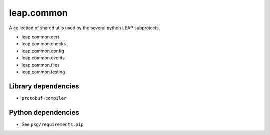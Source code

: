 leap.common
===========

.. image:: https://pypip.in/v/leap.common/badge.png
        :target: https://crate.io/packages/leap.common

A collection of shared utils used by the several python LEAP subprojects.

* leap.common.cert
* leap.common.checks
* leap.common.config
* leap.common.events
* leap.common.files
* leap.common.testing

Library dependencies
--------------------
* ``protobuf-compiler``

Python dependencies
-------------------
* See ``pkg/requirements.pip``

